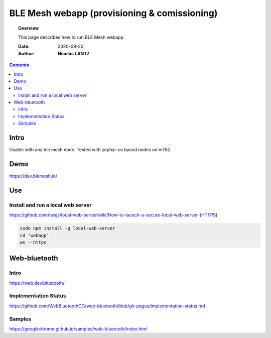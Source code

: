 .. _webapp:

####################################################################################################################
BLE Mesh webapp (provisioning & comissioning)
####################################################################################################################

.. topic:: Overview

    This page describes how to run BLE Mesh webapp

    :Date: 2020-09-20
    :Author: **Nicolas LANTZ**

.. contents:: 
    :depth: 3



Intro
####################################################################################################################

Usable with any ble mesh node.
Tested with zephyr-os based nodes on nrf52. 

Demo
####################################################################################################################

https://dev.blemesh.io/

Use
####################################################################################################################

Install and run a local web server
==========================================================================================================
https://github.com/lwsjs/local-web-server/wiki/How-to-launch-a-secure-local-web-server-(HTTPS)

.. code-block:: sh

    sudo npm install -g local-web-server
    cd 'webapp' 
    ws --https


Web-bluetooth
####################################################################################################################

Intro
==========================================================================================================
https://web.dev/bluetooth/


Implementation Status
==========================================================================================================

https://github.com/WebBluetoothCG/web-bluetooth/blob/gh-pages/implementation-status.md


Samples
==========================================================================================================
https://googlechrome.github.io/samples/web-bluetooth/index.html




